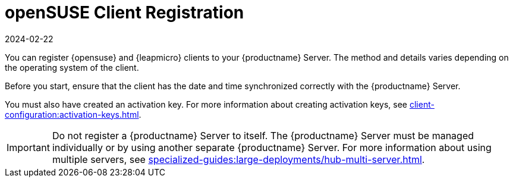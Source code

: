 [[opensuse-registration-overview]]
= openSUSE Client Registration
:description: To register your openSUSE Client with an Server, ensure correct date and time synchronization and a created activation key are in place.
:revdate: 2024-02-22
:page-revdate: {revdate}

You can register {opensuse} and {leapmicro} clients to your {productname} Server.
The method and details varies depending on the operating system of the client.

Before you start, ensure that the client has the date and time synchronized correctly with the {productname} Server.

You must also have created an activation key.
For more information about creating activation keys, see xref:client-configuration:activation-keys.adoc[].


[IMPORTANT]
====
Do not register a {productname} Server to itself.
The {productname} Server must be managed individually or by using another separate {productname} Server.
For more information about using multiple servers, see xref:specialized-guides:large-deployments/hub-multi-server.adoc[].
====